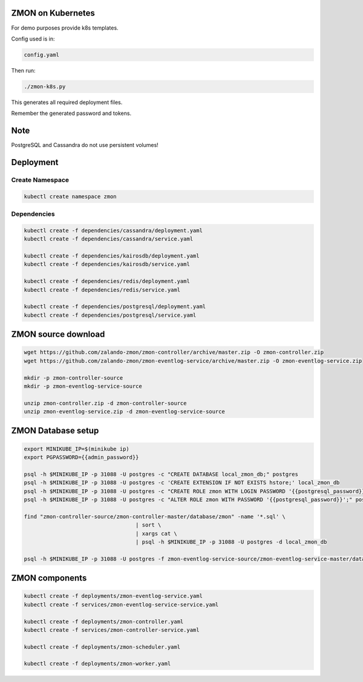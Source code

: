 ZMON on Kubernetes
==================

For demo purposes provide k8s templates.

Config used is in:

.. code-block:: bash

  config.yaml

Then run:

.. code-block:: bash

  ./zmon-k8s.py

This generates all required deployment files.

Remember the generated password and tokens.

Note
====

PostgreSQL and Cassandra do not use persistent volumes!

Deployment
==========

Create Namespace
----------------

.. code-block:: bash

  kubectl create namespace zmon

Dependencies
------------

.. code-block:: bash

  kubectl create -f dependencies/cassandra/deployment.yaml
  kubectl create -f dependencies/cassandra/service.yaml

  kubectl create -f dependencies/kairosdb/deployment.yaml
  kubectl create -f dependencies/kairosdb/service.yaml

  kubectl create -f dependencies/redis/deployment.yaml
  kubectl create -f dependencies/redis/service.yaml

  kubectl create -f dependencies/postgresql/deployment.yaml
  kubectl create -f dependencies/postgresql/service.yaml

ZMON source download
====================

.. code-block:: bash

  wget https://github.com/zalando-zmon/zmon-controller/archive/master.zip -O zmon-controller.zip
  wget https://github.com/zalando-zmon/zmon-eventlog-service/archive/master.zip -O zmon-eventlog-service.zip

  mkdir -p zmon-controller-source
  mkdir -p zmon-eventlog-service-source

  unzip zmon-controller.zip -d zmon-controller-source
  unzip zmon-eventlog-service.zip -d zmon-eventlog-service-source

ZMON Database setup
===================

.. code-block:: bash

  export MINIKUBE_IP=$(minikube ip)
  export PGPASSWORD={{admin_password}}

  psql -h $MINIKUBE_IP -p 31088 -U postgres -c "CREATE DATABASE local_zmon_db;" postgres
  psql -h $MINIKUBE_IP -p 31088 -U postgres -c 'CREATE EXTENSION IF NOT EXISTS hstore;' local_zmon_db
  psql -h $MINIKUBE_IP -p 31088 -U postgres -c "CREATE ROLE zmon WITH LOGIN PASSWORD '{{postgresql_password}}';" postgres
  psql -h $MINIKUBE_IP -p 31088 -U postgres -c "ALTER ROLE zmon WITH PASSWORD '{{postgresql_password}}';" postgres

  find "zmon-controller-source/zmon-controller-master/database/zmon" -name '*.sql' \
                                     | sort \
                                     | xargs cat \
                                     | psql -h $MINIKUBE_IP -p 31088 -U postgres -d local_zmon_db

  psql -h $MINIKUBE_IP -p 31088 -U postgres -f zmon-eventlog-service-source/zmon-eventlog-service-master/database/eventlog/00_create_schema.sql local_zmon_db


ZMON components
===============

.. code-block:: bash

  kubectl create -f deployments/zmon-eventlog-service.yaml
  kubectl create -f services/zmon-eventlog-service-service.yaml

  kubectl create -f deployments/zmon-controller.yaml
  kubectl create -f services/zmon-controller-service.yaml

  kubectl create -f deployments/zmon-scheduler.yaml

  kubectl create -f deployments/zmon-worker.yaml
